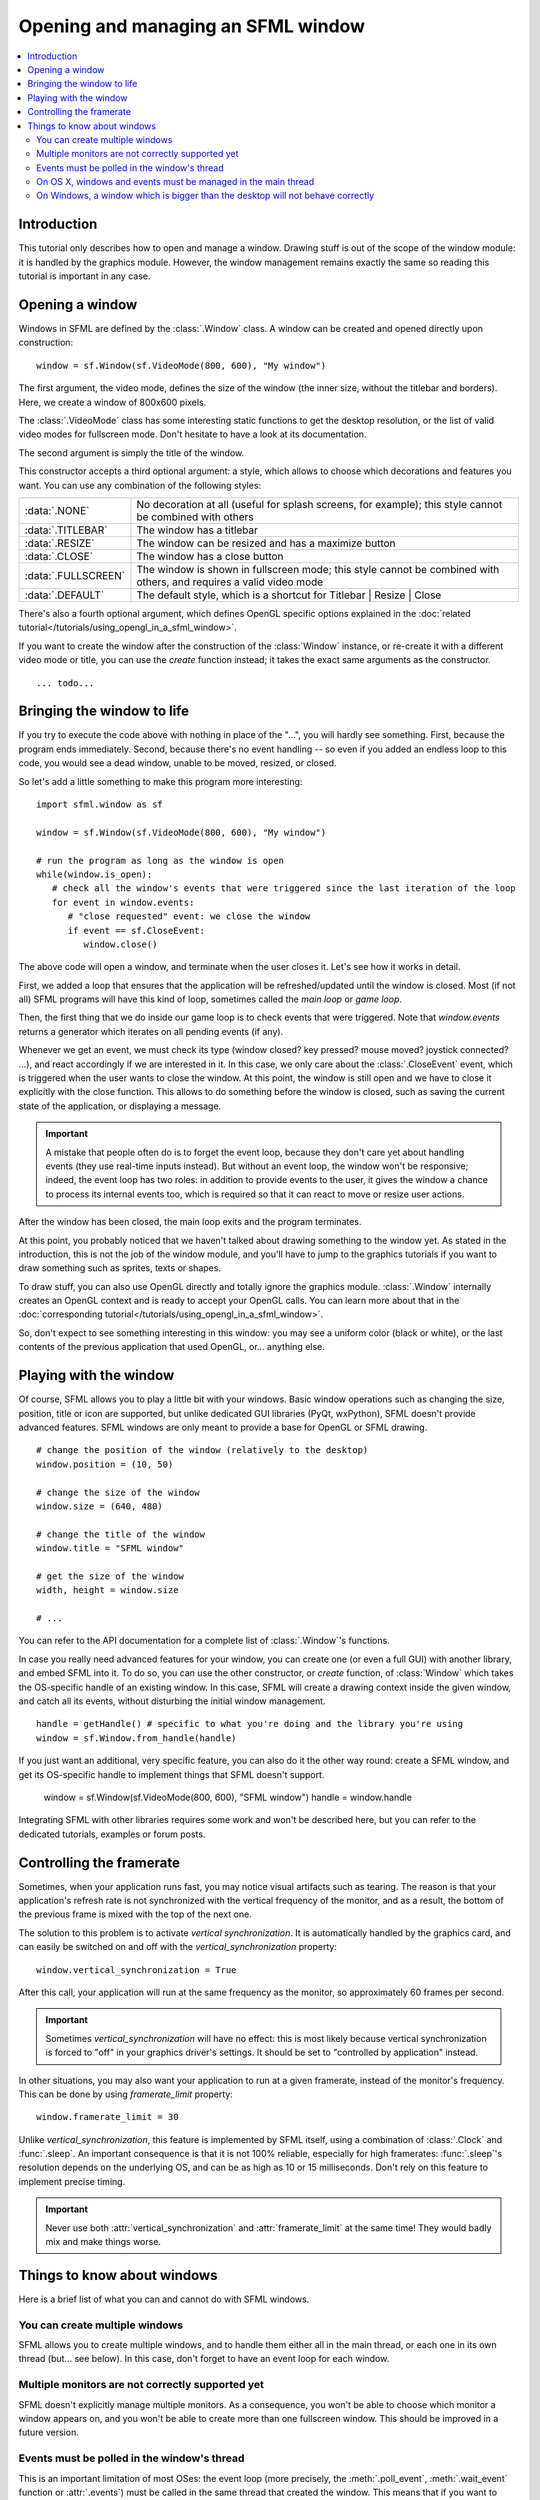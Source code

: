 Opening and managing an SFML window
===================================

.. contents:: :local:

Introduction
------------
This tutorial only describes how to open and manage a window. Drawing stuff is
out of the scope of the window module: it is handled by the graphics module.
However, the window management remains exactly the same so reading this
tutorial is important in any case.

Opening a window
----------------
Windows in SFML are defined by the :class:`.Window` class. A window can be
created and opened directly upon construction: ::

   window = sf.Window(sf.VideoMode(800, 600), "My window")

The first argument, the video mode, defines the size of the window (the inner
size, without the titlebar and borders). Here, we create a window of 800x600
pixels.

The :class:`.VideoMode` class has some interesting static functions to get the
desktop resolution, or the list of valid video modes for fullscreen mode. Don't
hesitate to have a look at its documentation.

The second argument is simply the title of the window.

This constructor accepts a third optional argument: a style, which allows to
choose which decorations and features you want. You can use any combination of
the following styles:

+---------------------+--------------------------------------------------------------------------------------------------------------------+
| :data:`.NONE`       | No decoration at all (useful for splash screens, for example); this style cannot be combined with others           |
+---------------------+--------------------------------------------------------------------------------------------------------------------+
| :data:`.TITLEBAR`   | The window has a titlebar                                                                                          |
+---------------------+--------------------------------------------------------------------------------------------------------------------+
| :data:`.RESIZE`     | The window can be resized and has a maximize button                                                                |
+---------------------+--------------------------------------------------------------------------------------------------------------------+
| :data:`.CLOSE`      | The window has a close button                                                                                      |
+---------------------+--------------------------------------------------------------------------------------------------------------------+
| :data:`.FULLSCREEN` | The window is shown in fullscreen mode; this style cannot be combined with others, and requires a valid video mode |
+---------------------+--------------------------------------------------------------------------------------------------------------------+
| :data:`.DEFAULT`    | The default style, which is a shortcut for Titlebar \| Resize \| Close                                             |
+---------------------+--------------------------------------------------------------------------------------------------------------------+

There's also a fourth optional argument, which defines OpenGL specific options
explained in the :doc:`related tutorial</tutorials/using_opengl_in_a_sfml_window>`.

If you want to create the window after the construction of the
:class:`Window` instance, or re-create it with a different video mode or title,
you can use the `create` function instead; it takes the exact same arguments as
the constructor. ::

   ... todo...

Bringing the window to life
---------------------------
If you try to execute the code above with nothing in place of the "...", you
will hardly see something. First, because the program ends immediately. Second,
because there's no event handling -- so even if you added an endless loop to
this code, you would see a dead window, unable to be moved, resized, or closed.

So let's add a little something to make this program more interesting: ::

   import sfml.window as sf

   window = sf.Window(sf.VideoMode(800, 600), "My window")

   # run the program as long as the window is open
   while(window.is_open):
      # check all the window's events that were triggered since the last iteration of the loop
      for event in window.events:
         # "close requested" event: we close the window
         if event == sf.CloseEvent:
            window.close()

The above code will open a window, and terminate when the user closes it. Let's
see how it works in detail.

First, we added a loop that ensures that the application will be
refreshed/updated until the window is closed. Most (if not all) SFML programs
will have this kind of loop, sometimes called the `main loop` or `game loop`.

Then, the first thing that we do inside our game loop is to check events that
were triggered. Note that `window.events` returns a generator which iterates on
all pending events (if any).

.. seealso::

   :meth:`.poll_event` and :meth:`.wait_event`.

Whenever we get an event, we must check its type (window closed? key pressed?
mouse moved? joystick connected? ...), and react accordingly if we are
interested in it. In this case, we only care about the :class:`.CloseEvent`
event, which is triggered when the user wants to close the window. At this
point, the window is still open and we have to close it explicitly with the
close function. This allows to do something before the window is closed, such
as saving the current state of the application, or displaying a message.

.. important::

   A mistake that people often do is to forget the event loop, because they don't
   care yet about handling events (they use real-time inputs instead). But without
   an event loop, the window won't be responsive; indeed, the event loop has two
   roles: in addition to provide events to the user, it gives the window a chance
   to process its internal events too, which is required so that it can react to
   move or resize user actions.

After the window has been closed, the main loop exits and the program
terminates.

At this point, you probably noticed that we haven't talked about drawing
something to the window yet. As stated in the introduction, this is not the job
of the window module, and you'll have to jump to the graphics tutorials if you
want to draw something such as sprites, texts or shapes.

To draw stuff, you can also use OpenGL directly and totally ignore the graphics
module. :class:`.Window` internally creates an OpenGL context and is ready to
accept your OpenGL calls. You can learn more about that in the
:doc:`corresponding tutorial</tutorials/using_opengl_in_a_sfml_window>`.

So, don't expect to see something interesting in this window: you may see a
uniform color (black or white), or the last contents of the previous
application that used OpenGL, or... anything else.

Playing with the window
-----------------------
Of course, SFML allows you to play a little bit with your windows. Basic window
operations such as changing the size, position, title or icon are supported,
but unlike dedicated GUI libraries (PyQt, wxPython), SFML doesn't provide
advanced features. SFML windows are only meant to provide a base for OpenGL or
SFML drawing. ::

   # change the position of the window (relatively to the desktop)
   window.position = (10, 50)

   # change the size of the window
   window.size = (640, 480)

   # change the title of the window
   window.title = "SFML window"

   # get the size of the window
   width, height = window.size

   # ...

You can refer to the API documentation for a complete list of :class:`.Window`'s
functions.

In case you really need advanced features for your window, you can create one
(or even a full GUI) with another library, and embed SFML into it. To do so,
you can use the other constructor, or `create` function, of :class:`Window`
which takes the OS-specific handle of an existing window. In this case, SFML
will create a drawing context inside the given window, and catch all its
events, without disturbing the initial window management. ::

   handle = getHandle() # specific to what you're doing and the library you're using
   window = sf.Window.from_handle(handle)

If you just want an additional, very specific feature, you can also do it the
other way round: create a SFML window, and get its OS-specific handle to
implement things that SFML doesn't support.

   window = sf.Window(sf.VideoMode(800, 600), "SFML window")
   handle = window.handle

Integrating SFML with other libraries requires some work and won't be described
here, but you can refer to the dedicated tutorials, examples or forum posts.


Controlling the framerate
-------------------------
Sometimes, when your application runs fast, you may notice visual artifacts
such as tearing. The reason is that your application's refresh rate is not
synchronized with the vertical frequency of the monitor, and as a result, the
bottom of the previous frame is mixed with the top of the next one.

The solution to this problem is to activate `vertical synchronization`. It is
automatically handled by the graphics card, and can easily be switched on and
off with the `vertical_synchronization` property: ::

   window.vertical_synchronization = True

After this call, your application will run at the same frequency as the
monitor, so approximately 60 frames per second.

.. important::

   Sometimes `vertical_synchronization` will have no effect: this is most likely
   because vertical synchronization is forced to "off" in your graphics driver's
   settings. It should be set to "controlled by application" instead.

In other situations, you may also want your application to run at a given
framerate, instead of the monitor's frequency. This can be done by using
`framerate_limit` property: ::

   window.framerate_limit = 30

Unlike `vertical_synchronization`, this feature is implemented by SFML itself,
using a combination of :class:`.Clock` and :func:`.sleep`. An important
consequence is that it is not 100% reliable, especially for high framerates:
:func:`.sleep`'s resolution depends on the underlying OS, and can be as high as
10 or 15 milliseconds. Don't rely on this feature to implement precise timing.

.. important::

   Never use both :attr:`vertical_synchronization` and
   :attr:`framerate_limit` at the same time! They would badly mix and make
   things worse.

Things to know about windows
----------------------------
Here is a brief list of what you can and cannot do with SFML windows.

You can create multiple windows
^^^^^^^^^^^^^^^^^^^^^^^^^^^^^^^
SFML allows you to create multiple windows, and to handle them either all in
the main thread, or each one in its own thread (but... see below). In this
case, don't forget to have an event loop for each window.

Multiple monitors are not correctly supported yet
^^^^^^^^^^^^^^^^^^^^^^^^^^^^^^^^^^^^^^^^^^^^^^^^^
SFML doesn't explicitly manage multiple monitors. As a consequence, you won't
be able to choose which monitor a window appears on, and you won't be able to
create more than one fullscreen window. This should be improved in a future
version.

Events must be polled in the window's thread
^^^^^^^^^^^^^^^^^^^^^^^^^^^^^^^^^^^^^^^^^^^^
This is an important limitation of most OSes: the event loop (more precisely,
the :meth:`.poll_event`, :meth:`.wait_event` function or :attr:`.events`) must
be called in the same thread that created the window. This means that if you
want to create a dedicated thread for event handling, you'll have to make sure
that the window is created in this thread too. If you really want to split
things between threads, it is more convenient to keep event handling in the main
thread and move the rest (rendering, physics, logic, ...) to a separate thread
instead. This configuration will also be compatible with the other limitation
described below.

On OS X, windows and events must be managed in the main thread
^^^^^^^^^^^^^^^^^^^^^^^^^^^^^^^^^^^^^^^^^^^^^^^^^^^^^^^^^^^^^^
Yep, that's true. Mac OS X just won't agree if you try to create a window or
handle events in a thread other than the main one.

On Windows, a window which is bigger than the desktop will not behave correctly
^^^^^^^^^^^^^^^^^^^^^^^^^^^^^^^^^^^^^^^^^^^^^^^^^^^^^^^^^^^^^^^^^^^^^^^^^^^^^^^
For some reason, Windows doesn't like windows that are bigger than the desktop.
This includes windows created with :meth:`sfml.VideoMode.get_desktop_mode`: with
the window decorations (borders and titlebar) added, you end up with a window
which is slightly bigger than the desktop.
